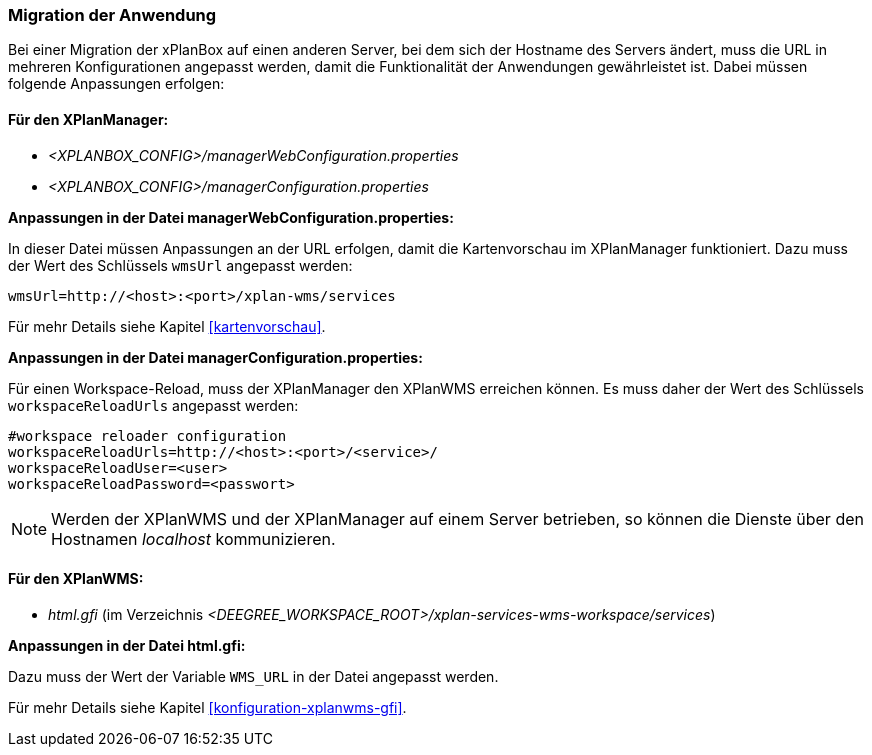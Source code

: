 [[migration-der-anwendung]]
=== Migration der Anwendung

Bei einer Migration der xPlanBox auf einen anderen Server, bei dem sich der Hostname des Servers ändert, muss die URL in mehreren Konfigurationen angepasst werden, damit die Funktionalität der Anwendungen gewährleistet ist. Dabei müssen folgende Anpassungen erfolgen:

[[fuer-den-xplanmanager]]
==== Für den XPlanManager:

* _<XPLANBOX_CONFIG>/managerWebConfiguration.properties_
* _<XPLANBOX_CONFIG>/managerConfiguration.properties_

*Anpassungen in der Datei managerWebConfiguration.properties:*

In dieser Datei müssen Anpassungen an der URL erfolgen, damit die
Kartenvorschau im XPlanManager funktioniert. Dazu muss der Wert des
Schlüssels `wmsUrl` angepasst werden:

----
wmsUrl=http://<host>:<port>/xplan-wms/services
----

Für mehr Details siehe Kapitel <<kartenvorschau>>.

*Anpassungen in der Datei managerConfiguration.properties:*

Für einen Workspace-Reload, muss der XPlanManager den XPlanWMS
erreichen können. Es muss daher der Wert des Schlüssels
`workspaceReloadUrls` angepasst werden:

----
#workspace reloader configuration
workspaceReloadUrls=http://<host>:<port>/<service>/
workspaceReloadUser=<user>
workspaceReloadPassword=<passwort>
----

NOTE: Werden der XPlanWMS und der XPlanManager auf einem Server
betrieben, so können die Dienste über den Hostnamen _localhost_
kommunizieren.

[[fuer-den-xplanwms]]
==== Für den XPlanWMS:

* _html.gfi_ (im Verzeichnis _<DEEGREE_WORKSPACE_ROOT>/xplan-services-wms-workspace/services_)

*Anpassungen in der Datei html.gfi:*

Dazu muss der Wert der Variable `WMS_URL` in der Datei angepasst werden.

Für mehr Details siehe Kapitel <<konfiguration-xplanwms-gfi>>.